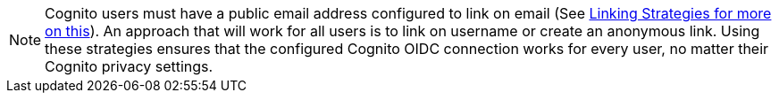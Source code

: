 [NOTE.note]
====
Cognito users must have a public email address configured to link on email (See link:/docs/v1/tech/identity-providers#linking-strategies[Linking Strategies for more on this]). An approach that will work for all users is to link on username or create an anonymous link. Using these strategies ensures that the configured Cognito OIDC connection works for every user, no matter their Cognito privacy settings.
====
